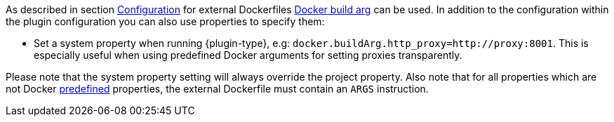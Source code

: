 [[property-buildargs]]
As described in section <<build-configuration,Configuration>> for external Dockerfiles https://docs.docker.com/engine/reference/commandline/build/#set-build-time-variables-build-arg[Docker build arg] can be used. In addition to the
configuration within the plugin configuration you can also use properties to specify them:

* Set a system property when running {plugin-type}, e.g: `docker.buildArg.http_proxy=http://proxy:8001`. This is especially useful when using predefined Docker arguments for setting proxies transparently.
ifeval::["{plugin-type}" == "gradle"]
* Set a project property within the `build.gradle`, e.g:

.Example
[source,properties,indent=0,subs="verbatim,quotes,attributes"]
----
docker.buildArg.myBuildArg = myValue
----
endif::[]
ifeval::["{plugin-type}" == "maven"]
* Set a project property within the `pom.xml`, e.g:

.Example
[source,xml,indent=0,subs="verbatim,quotes,attributes"]
----
  <docker.buildArg.myBuildArg>myValue</docker.buildArg.myBuildArg>
----

endif::[]


Please note that the system property setting will always override the project property. Also note that for all
properties which are not Docker https://docs.docker.com/engine/reference/builder/#arg[predefined] properties, the
external Dockerfile must contain an `ARGS` instruction.

